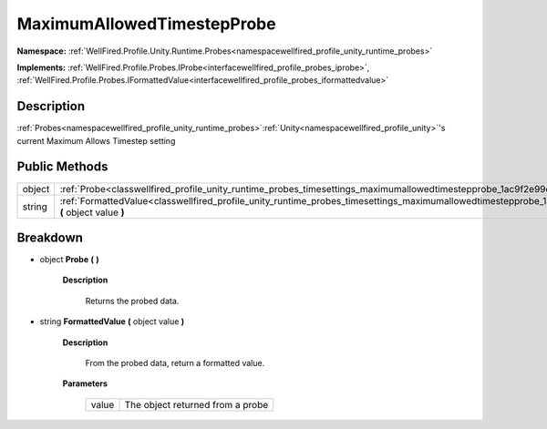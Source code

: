 .. _classwellfired_profile_unity_runtime_probes_timesettings_maximumallowedtimestepprobe:

MaximumAllowedTimestepProbe
============================

**Namespace:** :ref:`WellFired.Profile.Unity.Runtime.Probes<namespacewellfired_profile_unity_runtime_probes>`

**Implements:** :ref:`WellFired.Profile.Probes.IProbe<interfacewellfired_profile_probes_iprobe>`, :ref:`WellFired.Profile.Probes.IFormattedValue<interfacewellfired_profile_probes_iformattedvalue>`


Description
------------

:ref:`Probes<namespacewellfired_profile_unity_runtime_probes>`:ref:`Unity<namespacewellfired_profile_unity>`'s current Maximum Allows Timestep setting 

Public Methods
---------------

+-------------+--------------------------------------------------------------------------------------------------------------------------------------------------------------------------+
|object       |:ref:`Probe<classwellfired_profile_unity_runtime_probes_timesettings_maximumallowedtimestepprobe_1ac9f2e99e3966aa5a0dbdd04a9c6a6868>` **(**  **)**                        |
+-------------+--------------------------------------------------------------------------------------------------------------------------------------------------------------------------+
|string       |:ref:`FormattedValue<classwellfired_profile_unity_runtime_probes_timesettings_maximumallowedtimestepprobe_1a3c2269e98ce4d9983c592f256c158dea>` **(** object value **)**   |
+-------------+--------------------------------------------------------------------------------------------------------------------------------------------------------------------------+

Breakdown
----------

.. _classwellfired_profile_unity_runtime_probes_timesettings_maximumallowedtimestepprobe_1ac9f2e99e3966aa5a0dbdd04a9c6a6868:

- object **Probe** **(**  **)**

    **Description**

        Returns the probed data. 

.. _classwellfired_profile_unity_runtime_probes_timesettings_maximumallowedtimestepprobe_1a3c2269e98ce4d9983c592f256c158dea:

- string **FormattedValue** **(** object value **)**

    **Description**

        From the probed data, return a formatted value. 

    **Parameters**

        +-------------+-----------------------------------+
        |value        |The object returned from a probe   |
        +-------------+-----------------------------------+
        
